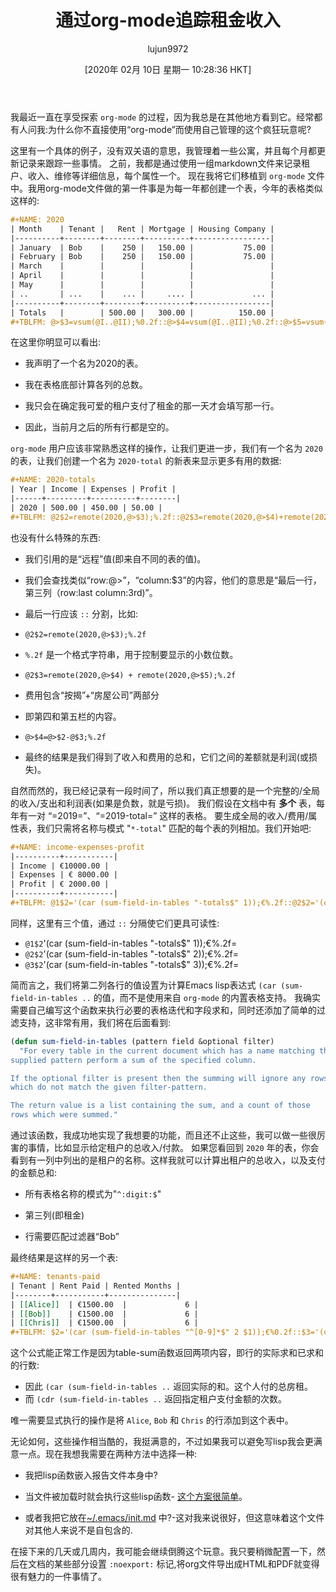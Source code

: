 #+TITLE: 通过org-mode追踪租金收入
#+URL: https://blog.steve.fi/tracking_rental_income_via_org_mode.html
#+AUTHOR: lujun9972
#+TAGS: org-mode
#+DATE: [2020年 02月 10日 星期一 10:28:36 HKT]
#+LANGUAGE:  zh-CN
#+OPTIONS:  H:6 num:nil toc:t n:nil ::t |:t ^:nil -:nil f:t *:t <:nil

我最近一直在享受探索 =org-mode= 的过程，因为我总是在其他地方看到它。经常都有人问我:为什么你不直接使用“org-mode”而使用自己管理的这个疯狂玩意呢?

这里有一个具体的例子，没有双关语的意思，我管理着一些公寓，并且每个月都更新记录来跟踪一些事情。
之前，我都是通过使用一组markdown文件来记录租户、收入、维修等详细信息，每个属性一个。
现在我将它们移植到 =org-mode= 文件中。我用org-mode文件做的第一件事是为每一年都创建一个表，今年的表格类似这样的:

#+begin_src org
  ,#+NAME: 2020
  | Month    | Tenant |   Rent | Mortgage | Housing Company |
  |----------+--------+--------+----------+-----------------|
  | January  | Bob    |    250 |   150.00 |           75.00 |
  | February | Bob    |    250 |   150.00 |           75.00 |
  | March    |        |        |          |                 |
  | April    |        |        |          |                 |
  | May      |        |        |          |                 |
  | ..       | ...    |    ... |     .... |             ... |
  |----------+--------+--------+----------+-----------------|
  | Totals   |        | 500.00 |   300.00 |          150.00 |
  ,#+TBLFM: @>$3=vsum(@I..@II);%0.2f::@>$4=vsum(@I..@II);%0.2f::@>$5=vsum(@I..@II);%0.2f
#+end_src

在这里你明显可以看出:

- 我声明了一个名为2020的表。
- 我在表格底部计算各列的总数。
- 我只会在确定我可爱的租户支付了租金的那一天才会填写那一行。

- 因此，当前月之后的所有行都是空的。

=org-mode= 用户应该非常熟悉这样的操作，让我们更进一步，我们有一个名为 =2020= 的表，让我们创建一个名为 =2020-total= 的新表来显示更多有用的数据:

#+begin_src org
  ,#+NAME: 2020-totals
  | Year | Income | Expenses | Profit |
  |------+---------+----------+--------|
  | 2020 | 500.00 | 450.00 | 50.00 |
  ,#+TBLFM: @2$2=remote(2020,@>$3);%.2f::@2$3=remote(2020,@>$4)+remote(2020,@>$5);%.2f::@>$4=@>$2-@$3;%.2f
#+end_src

也没有什么特殊的东西:

- 我们引用的是“远程”值(即来自不同的表的值)。
- 我们会查找类似“row:@>”，“column:$3”的内容，他们的意思是“最后一行，第三列（row:last column:3rd)”。

- 最后一行应该 =::= 分割，比如:

- ~@2$2=remote(2020,@>$3);%.2f~
- =%.2f= 是一个格式字符串，用于控制要显示的小数位数。
- ~@2$3=remote(2020,@>$4) + remote(2020,@>$5);%.2f~
- 费用包含“按揭”+“房屋公司”两部分
- 即第四和第五栏的内容。
- ~@>$4=@>$2-@$3;%.2f~
- 最终的结果是我们得到了收入和费用的总和，它们之间的差额就是利润(或损失)。

自然而然的，我已经记录有一段时间了，所以我们真正想要的是一个完整的/全局的收入/支出和利润表(如果是负数，就是亏损)。
我们假设在文档中有 *多个* 表，每年有一对 “=2019=”、“=2019-total=” 这样的表格。
要生成全局的收入/费用/属性表，我们只需将名称与模式 "=*-total=" 匹配的每个表的列相加。我们开始吧:

#+begin_src org
  ,#+NAME: income-expenses-profit
  |----------+-----------|
  | Income | €10000.00 |
  | Expenses | € 8000.00 |
  | Profit | € 2000.00 |
  |----------+-----------|
  ,#+TBLFM: @1$2='(car (sum-field-in-tables "-totals$" 1));€%.2f::@2$2='(car (sum-field-in-tables "-totals$" 2));€%.2f::@3$2='(car (sum-field-in-tables "-totals$" 3));€%.2f
#+end_src

同样，这里有三个值，通过 =::= 分隔使它们更具可读性:

- =@1$2='(car (sum-field-in-tables "-totals$" 1));€%.2f=
- =@2$2='(car (sum-field-in-tables "-totals$" 2));€%.2f=
- =@3$2='(car (sum-field-in-tables "-totals$" 3));€%.2f=

简而言之，我们将第二列各行的值设置为计算Emacs lisp表达式 =(car (sum-field-in-tables ..= 的值，而不是使用来自 =org-mode= 的内置表格支持。
我确实需要自己编写这个函数来执行必要的表格迭代和字段求和，同时还添加了简单的过滤支持，这非常有用，我们将在后面看到:

#+begin_src emacs-lisp
  (defun sum-field-in-tables (pattern field &optional filter)
    "For every table in the current document which has a name matching the
  supplied pattern perform a sum of the specified column.

  If the optional filter is present then the summing will ignore any rows
  which do not match the given filter-pattern.

  The return value is a list containing the sum, and a count of those
  rows which were summed."
#+end_src

通过该函数，我成功地实现了我想要的功能，而且还不止这些，我可以做一些很厉害的事情，比如显示给定租户的总收入/付款。
如果您看回到 =2020= 年的表，你会看到有一列中列出的是租户的名称。这样我就可以计算出租户的总收入，以及支付的金额总和:

- 所有表格名称的模式为"=^:digit:$="

- 第三列(即租金)
- 行需要匹配过滤器“Bob”

最终结果是这样的另一个表:

#+begin_src org
  ,#+NAME: tenants-paid
  | Tenant | Rent Paid | Rented Months |
  |--------+-----------+---------------|
  | [[Alice]]  | €1500.00  |             6 |
  | [[Bob]]    | €1500.00  |             6 |
  | [[Chris]]  | €1500.00  |             6 |
  ,#+TBLFM: $2='(car (sum-field-in-tables "^[0-9]*$" 2 $1));€%0.2f::$3='(cdr (sum-field-in-tables "^[0-9]*$" 2 $1))

#+end_src

这个公式能正常工作是因为table-sum函数返回两项内容，即行的实际求和已求和的行数:

- 因此 =(car (sum-field-in-tables ..= 返回实际的和。这个人付的总房租。
- 而 =(cdr (sum-field-in-tables ..= 返回指定租户支付金额的次数。

唯一需要显式执行的操作是将 =Alice=, =Bob= 和 =Chris= 的行添加到这个表中。

无论如何，这些操作相当酷的，我挺满意的，不过如果我可以避免写lisp我会更满意一点。现在我想我需要在两种方法中选择一种:

- 我把lisp函数嵌入报告文件本身中?
- 当文件被加载时就会执行这些lisp函数- [[https://github.com/skx/dotfiles/blob/master/.emacs.d/init.md#org-mode][这个方案很简单]]。

- 或者我把它放在[[https://github.com/skx/dotfiles/blob/master/.emacs.d/init.md][~/.emacs/init.md]] 中?-这对我来说很好，但这意味着这个文件对其他人来说不是自包含的.

在接下来的几天或几周内，我可能会继续倒腾这个玩意。我只要稍微配置一下，然后在文档的某些部分设置 =:noexport:= 标记,将org文件导出成HTML和PDF就变得很有魅力的一件事情了。
